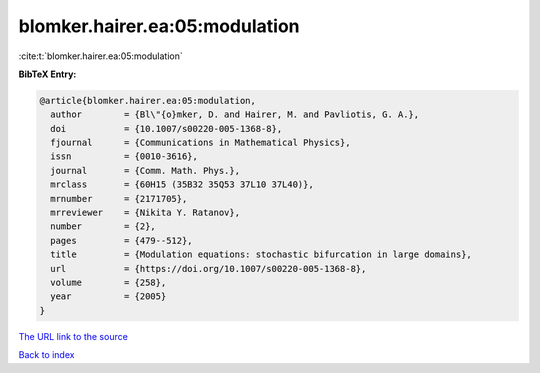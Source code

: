 blomker.hairer.ea:05:modulation
===============================

:cite:t:`blomker.hairer.ea:05:modulation`

**BibTeX Entry:**

.. code-block:: bibtex

   @article{blomker.hairer.ea:05:modulation,
     author        = {Bl\"{o}mker, D. and Hairer, M. and Pavliotis, G. A.},
     doi           = {10.1007/s00220-005-1368-8},
     fjournal      = {Communications in Mathematical Physics},
     issn          = {0010-3616},
     journal       = {Comm. Math. Phys.},
     mrclass       = {60H15 (35B32 35Q53 37L10 37L40)},
     mrnumber      = {2171705},
     mrreviewer    = {Nikita Y. Ratanov},
     number        = {2},
     pages         = {479--512},
     title         = {Modulation equations: stochastic bifurcation in large domains},
     url           = {https://doi.org/10.1007/s00220-005-1368-8},
     volume        = {258},
     year          = {2005}
   }
`The URL link to the source <https://doi.org/10.1007/s00220-005-1368-8>`_


`Back to index <../By-Cite-Keys.html>`_
